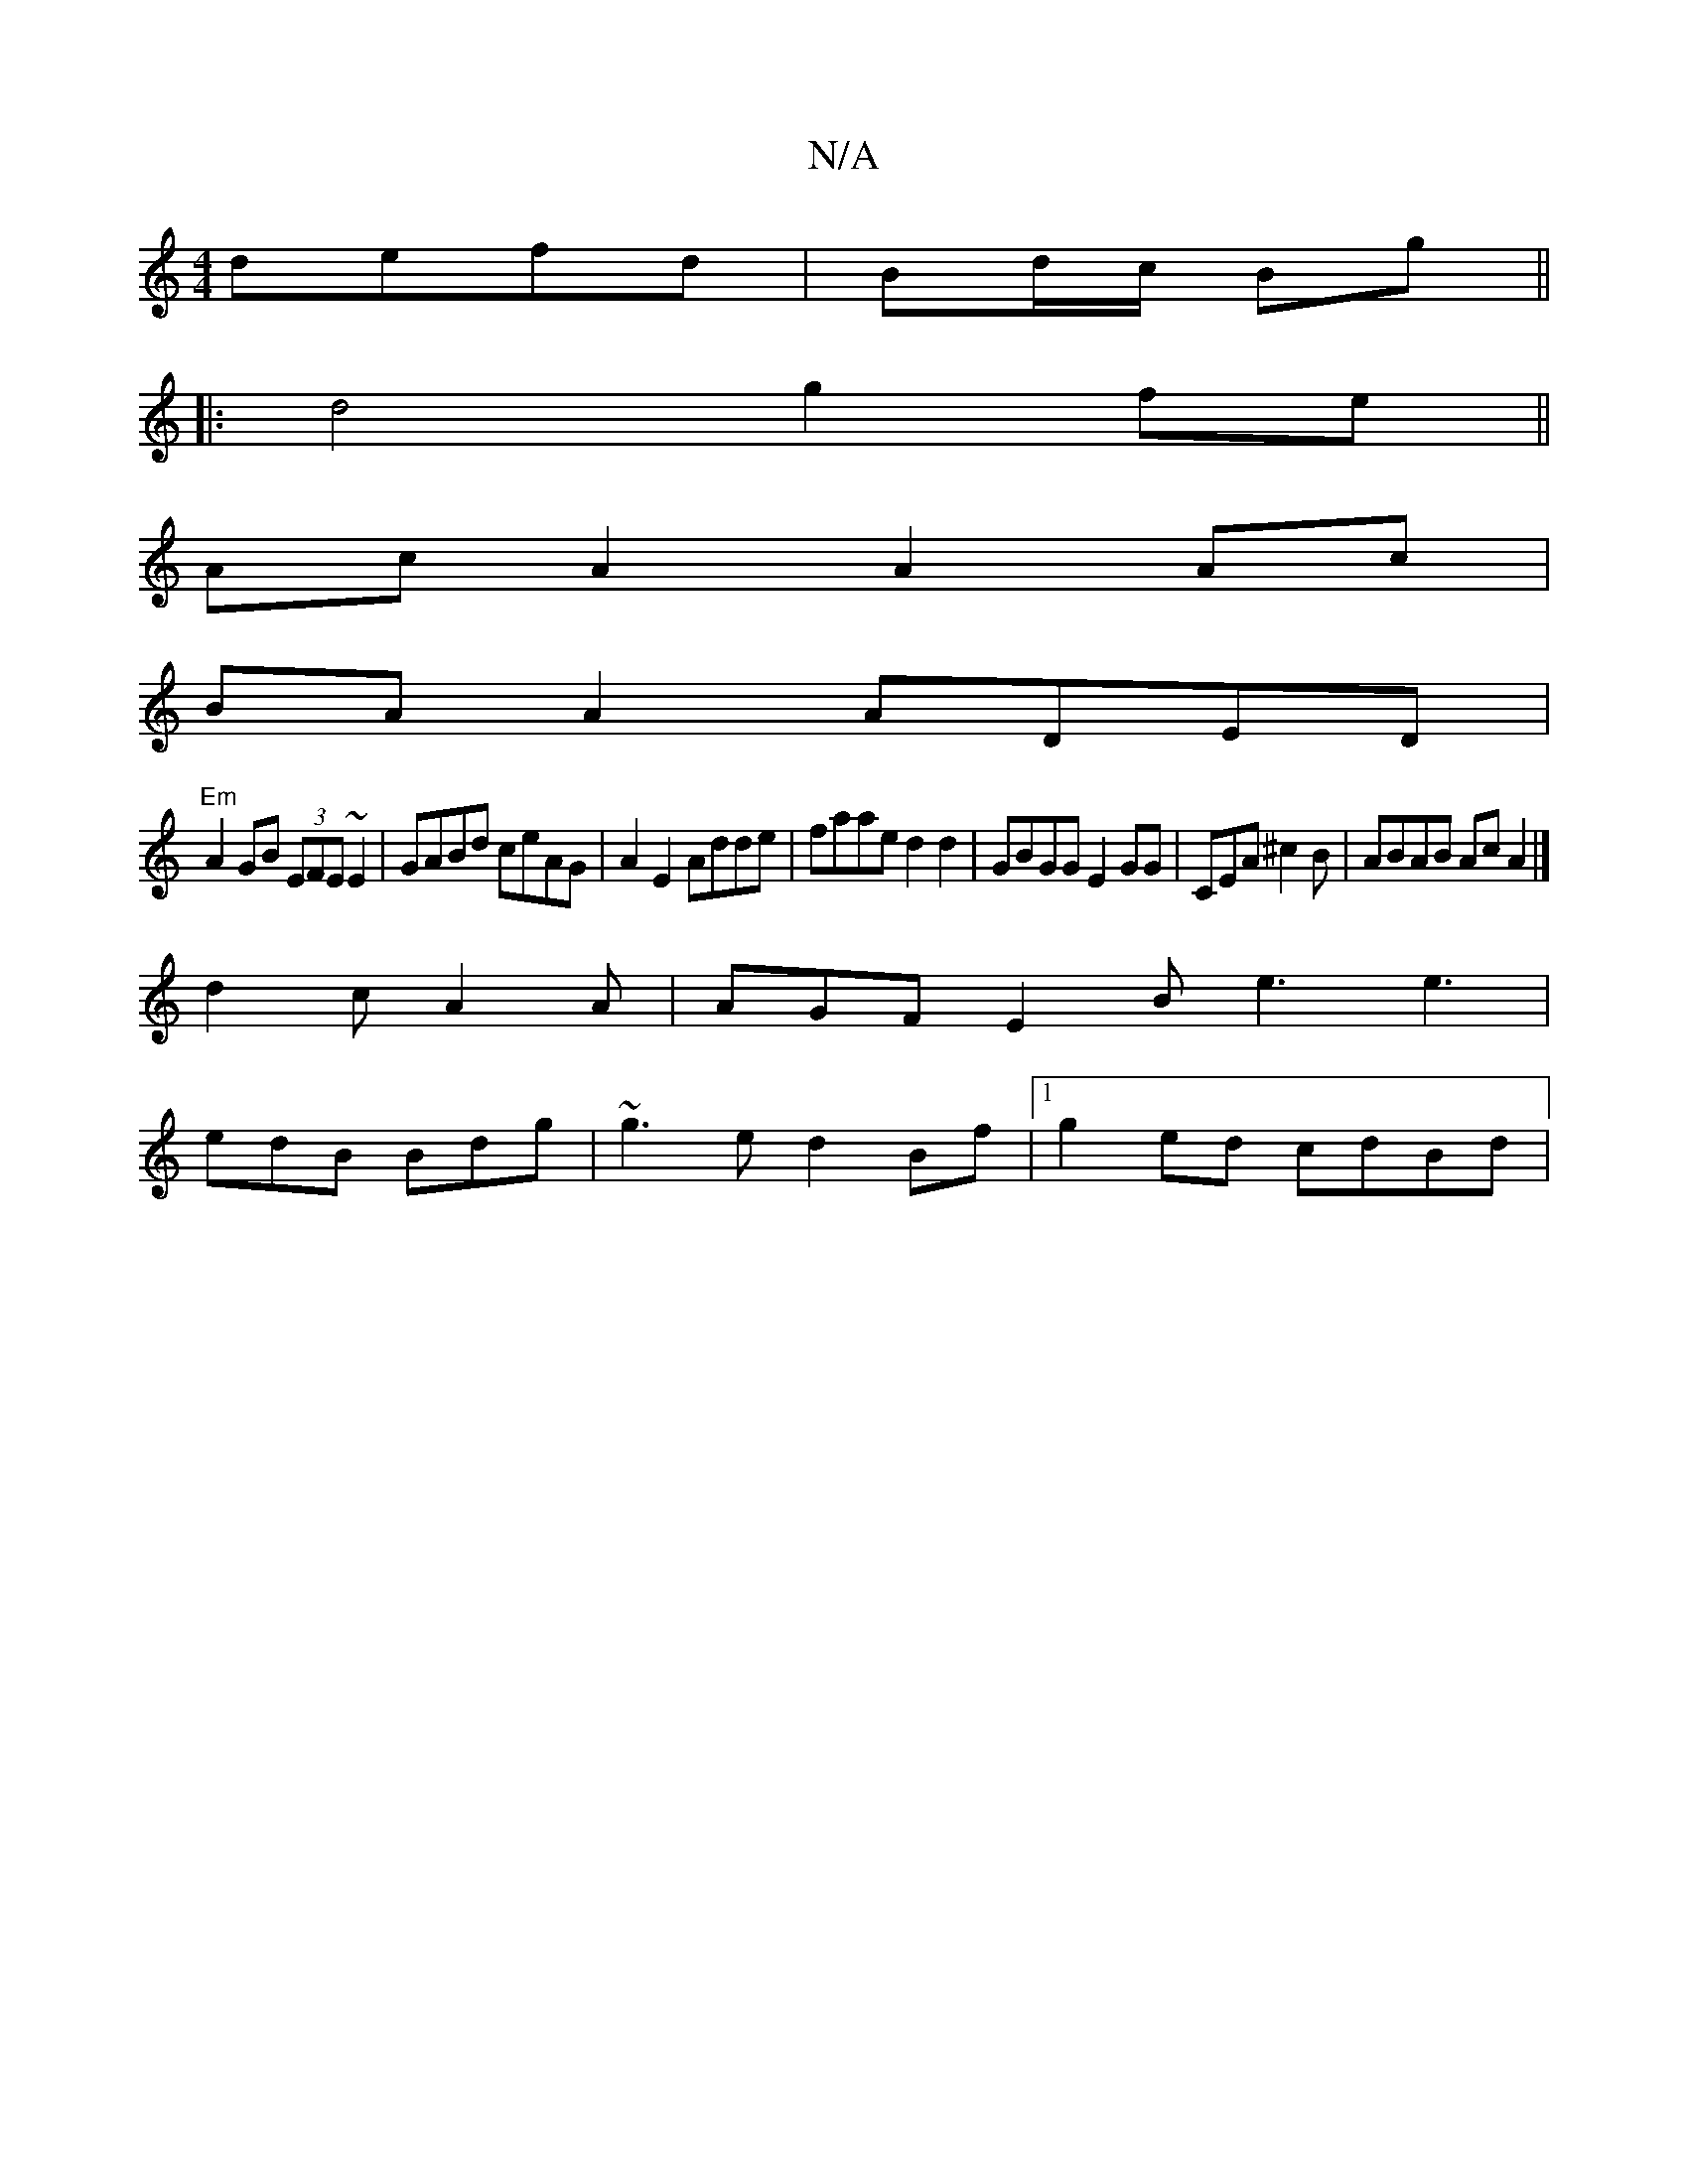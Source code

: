 X:1
T:N/A
M:4/4
R:N/A
K:Cmajor
defd|Bd/c/ Bg||
|:d4 g2- fe ||
Ac A2 A2 Ac|
BA A2 ADED|
"Em"A2 GB (3EFE ~E2|GABd ceAG|A2E2 Adde|faae d2d2|GBGG E2GG|CEA^c2 B|ABAB AcA2|]
d2c A2 A | AGF E2 B e3 e3 |
edB Bdg | ~g3e d2Bf |1 g2ed cdBd | 